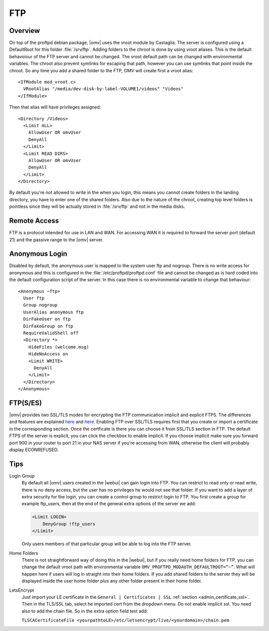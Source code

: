 FTP
###

Overview
--------

On top of the proftpd debian package, |omv| uses the vroot module by Castaglia. The server is configured using a DefaultRoot for this folder :file:`/srv/ftp`. Adding folders to the chroot is done by using vroot aliases.
This is the default behavoiour of the FTP server and cannot be changed. The vroot default path can be changed with environmental variables. The chroot also prevent symlinks for escaping that path, however you can use symlinks that point inside the chroot.
So any time you add a shared folder to the FTP, OMV will create first a vroot alias::

	<IfModule mod_vroot.c>
	  VRootAlias "/media/dev-disk-by-label-VOLUME1/videos" "Videos"
	</IfModule>

Then that alias will have privileges assigned::

	<Directory /Videos>
	  <Limit ALL>
	    AllowUser OR omvUser
	    DenyAll
	  </Limit>
	  <Limit READ DIRS>
	    AllowUser OR omvUser
	    DenyAll
	  </Limit>
	</Directory>

By default you're not allowed to write in the when you login, this means you cannot create folders in the landing directory, you have to enter one of the shared folders. Also due to the nature of the chroot, creating top level folders is pointless since they will be actually stored in :file:`/srv/ftp` and not in the media disks.

Remote Access
-------------

FTP is a protocol intended for use in LAN and WAN. For accessing WAN it is required to forward the server port (default 21) and the passive range to the |omv| server.

Anonymous Login
---------------

Disabled by default, the anonymous user is mapped to the system user ftp and nogroup. There is no write access for anonymous and this is configured in the :file:`/etc/proftpd/proftpd.conf` file and cannot be changed as is hard coded into the default configuration script of the server. In this case there is no environmental variable to change that behaviour::

	<Anonymous ~ftp>
	  User ftp
	  Group nogroup
	  UserAlias anonymous ftp
	  DirFakeUser on ftp
	  DirFakeGroup on ftp
	  RequireValidShell off
	  <Directory *>
	    HideFiles (welcome.msg)
	    HideNoAccess on
	    <Limit WRITE>
	      DenyAll
	    </Limit>
	  </Directory>
	</Anonymous>

FTP(S/ES)
---------

|omv| provides two SSL/TLS modes for encrypting the FTP communication implicit and explicit FTPS.
The differences and features are explained `here <https://en.wikipedia.org/wiki/FTPS>`_ and `here <http://www.jscape.com/blog/bid/75602/Understanding-Key-Differences-Between-FTP-FTPS-and-SFTP>`_.
Enabling FTP over SSL/TLS requires first that you create or import a certificate in the corresponding section. Once the certficate is there you can choose it from SSL/TLS section in FTP. The default FTPS of the server is explicit, you can click the checkbox to enable implicit. If you choose implicit make sure you forward port 900 in your router to port 21 in your NAS server if you're accessing from WAN, otherwise the client will probably display ECONREFUSED.

Tips
----

Login Group
	By default all |omv| users created in the |webui| can gain login into FTP.
	You can restrict to read only or read write, there is no deny access, but
	the user has no privileges he would not see that folder. If you want to
	add a layer of extra security for the login, you can create a control
	group to restrict login to FTP. You first create a group for example
	ftp_users, then at the end of the general extra options of the server
	we add:

	.. code-block:: guess

		​<Limit LOGIN>
		    DenyGroup !ftp_users
		</Limit>

	Only users members of that particular group will be able to log into the
	FTP server.

Home Folders
	There is not straightforward way of doing this in the |webui|, but if you
	really need home folders for FTP, you can change the default vroot path
	with environmental variable ``OMV_PROFTPD_MODAUTH_DEFAULTROOT=“~”``.
	What will happen here if users will log in straight into their home
	folders. If you add shared folders to the server they will be displayed
	inside the user home folder plus any other folder present in their home
	folder.

LetsEncrypt
	Just import your LE certificate in the ``General | Certificates | SSL``
	:ref:`section <admin_certificate_ssl>`. Then in the TLS/SSL tab, select
	he imported cert from the dropdown menu. Do not enable implicit ssl. You
	need also to add the chain file. So in the extra option field text add:

	``TLSCACertificateFile <yourpathtoLE>/etc/letsencrypt/live/<yourdomain>/chain.pem``

